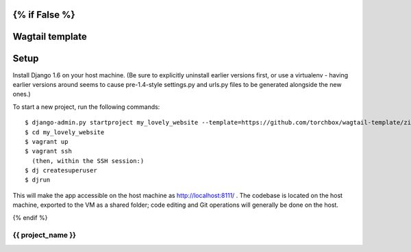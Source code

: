 {% if False %}
================
Wagtail template
================


Setup
=====

Install Django 1.6 on your host machine. (Be sure to explicitly uninstall earlier versions first, or use a virtualenv -
having earlier versions around seems to cause pre-1.4-style settings.py and urls.py files to be generated alongside the
new ones.)

To start a new project, run the following commands::

    $ django-admin.py startproject my_lovely_website --template=https://github.com/torchbox/wagtail-template/zipball/master --name=Vagrantfile --ext=rst
    $ cd my_lovely_website
    $ vagrant up
    $ vagrant ssh
      (then, within the SSH session:)
    $ dj createsuperuser
    $ djrun


This will make the app accessible on the host machine as http://localhost:8111/ . The codebase is located on the host
machine, exported to the VM as a shared folder; code editing and Git operations will generally be done on the host.

{% endif %}

==================
{{ project_name }}
==================
